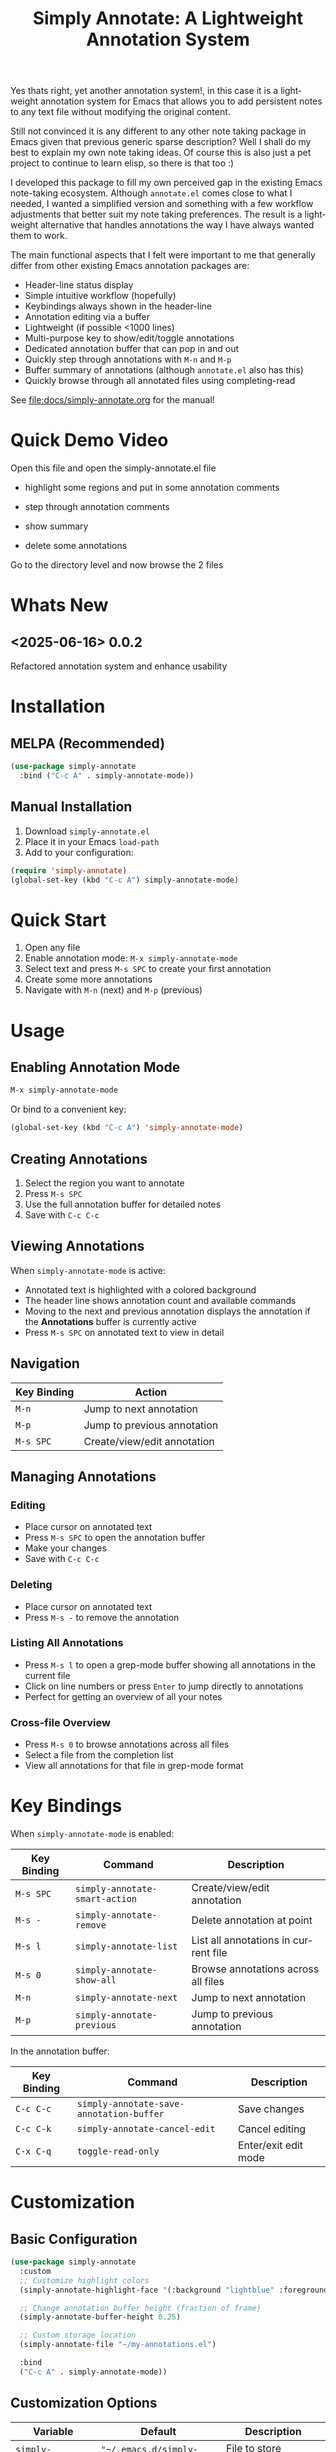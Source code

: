 #+title: Simply Annotate: A Lightweight Annotation System
#+author: James Dyer
#+email: captainflasmr@gmail.com
#+language: en
#+options: ':t toc:nil author:nil email:nil num:nil title:nil
#+todo: TODO DOING | DONE
#+startup: showall

#+attr_org: :width 300px
#+attr_html: :width 50%
[[file:img/simply-annotate-banner.jpg]]

Yes thats right, yet another annotation system!, in this case it is a lightweight annotation system for Emacs that allows you to add persistent notes to any text file without modifying the original content.

Still not convinced it is any different to any other note taking package in Emacs given that previous generic sparse description? Well I shall do my best to explain my own note taking ideas.  Of course this is also just a pet project to continue to learn elisp, so there is that too :)

I developed this package to fill my own perceived gap in the existing Emacs note-taking ecosystem. Although =annotate.el= comes close to what I needed, I wanted a simplified version and something with a few workflow adjustments that better suit my note taking preferences. The result is a lightweight alternative that handles annotations the way I have always wanted them to work.

The main functional aspects that I felt were important to me that generally differ from other existing Emacs annotation packages are:

- Header-line status display
- Simple intuitive workflow (hopefully)
- Keybindings always shown in the header-line
- Annotation editing via a buffer
- Lightweight (if possible <1000 lines)
- Multi-purpose key to show/edit/toggle annotations
- Dedicated annotation buffer that can pop in and out
- Quickly step through annotations with =M-n= and =M-p=
- Buffer summary of annotations (although =annotate.el= also has this)
- Quickly browse through all annotated files using completing-read

See [[file:docs/simply-annotate.org]] for the manual!

* Quick Demo Video

Open this file and open the simply-annotate.el file

- highlight some regions and put in some annotation comments

- step through annotation comments

- show summary

- delete some annotations

Go to the directory level and now browse the 2 files

#+attr_org: :width 300px
#+attr_html: :width 100%
[[file:img/simply-annotate-screen-recording.gif]]

* Whats New

** <2025-06-16> *0.0.2*

Refactored annotation system and enhance usability

* Installation

** MELPA (Recommended)

#+begin_src emacs-lisp
(use-package simply-annotate
  :bind ("C-c A" . simply-annotate-mode))
#+end_src

** Manual Installation

1. Download =simply-annotate.el=
2. Place it in your Emacs =load-path=
3. Add to your configuration:

#+begin_src emacs-lisp
(require 'simply-annotate)
(global-set-key (kbd "C-c A") simply-annotate-mode)
#+end_src

* Quick Start

1. Open any file
2. Enable annotation mode: =M-x simply-annotate-mode=
3. Select text and press =M-s SPC= to create your first annotation
4. Create some more annotations
5. Navigate with =M-n= (next) and =M-p= (previous)

* Usage

** Enabling Annotation Mode

#+begin_src emacs-lisp
M-x simply-annotate-mode
#+end_src

Or bind to a convenient key:

#+begin_src emacs-lisp
(global-set-key (kbd "C-c A") 'simply-annotate-mode)
#+end_src

** Creating Annotations

1. Select the region you want to annotate
2. Press =M-s SPC=
3. Use the full annotation buffer for detailed notes
4. Save with =C-c C-c=

** Viewing Annotations

When =simply-annotate-mode= is active:

- Annotated text is highlighted with a colored background
- The header line shows annotation count and available commands
- Moving to the next and previous annotation displays the annotation if the *Annotations* buffer is currently active
- Press =M-s SPC= on annotated text to view in detail

** Navigation

| Key Binding | Action                      |
|-------------+-----------------------------|
| =M-n=       | Jump to next annotation     |
| =M-p=       | Jump to previous annotation |
| =M-s SPC=   | Create/view/edit annotation |

** Managing Annotations

*** Editing

- Place cursor on annotated text
- Press =M-s SPC= to open the annotation buffer
- Make your changes
- Save with =C-c C-c=

*** Deleting

- Place cursor on annotated text
- Press =M-s -= to remove the annotation

*** Listing All Annotations

- Press =M-s l= to open a grep-mode buffer showing all annotations in the current file
- Click on line numbers or press =Enter= to jump directly to annotations
- Perfect for getting an overview of all your notes

*** Cross-file Overview

- Press =M-s 0= to browse annotations across all files
- Select a file from the completion list
- View all annotations for that file in grep-mode format

* Key Bindings

When =simply-annotate-mode= is enabled:

| Key Binding | Command                        | Description                          |
|-------------+--------------------------------+--------------------------------------|
| =M-s SPC=   | =simply-annotate-smart-action= | Create/view/edit annotation          |
| =M-s -=     | =simply-annotate-remove=       | Delete annotation at point           |
| =M-s l=     | =simply-annotate-list=         | List all annotations in current file |
| =M-s 0=     | =simply-annotate-show-all=     | Browse annotations across all files  |
| =M-n=       | =simply-annotate-next=         | Jump to next annotation              |
| =M-p=       | =simply-annotate-previous=     | Jump to previous annotation          |

In the annotation buffer:

| Key Binding | Command | Description |
|-------------|---------|-------------|
| =C-c C-c= | =simply-annotate-save-annotation-buffer= | Save changes |
| =C-c C-k= | =simply-annotate-cancel-edit= | Cancel editing |
| =C-x C-q= | =toggle-read-only= | Enter/exit edit mode |

* Customization

** Basic Configuration

#+begin_src emacs-lisp
(use-package simply-annotate
  :custom
  ;; Customize highlight colors
  (simply-annotate-highlight-face '(:background "lightblue" :foreground "darkblue"))
  
  ;; Change annotation buffer height (fraction of frame)
  (simply-annotate-buffer-height 0.25)
  
  ;; Custom storage location
  (simply-annotate-file "~/my-annotations.el")
  
  :bind
  ("C-c A" . simply-annotate-mode))
#+end_src

** Customization Options

| Variable                         | Default                              | Description                                     |
|----------------------------------+--------------------------------------+-------------------------------------------------|
| =simply-annotate-file=           | ="~/.emacs.d/simply-annotations.el"= | File to store annotations                       |
| =simply-annotate-highlight-face= | ='highlight=                         | Face for highlighted annotated text             |
| =simply-annotate-buffer-name=    | ="*Annotation*"=                     | Name of the annotation display buffer           |
| =simply-annotate-buffer-height=  | =0.3=                                | Height of annotation buffer (fraction of frame) |

** Custom Faces

#+begin_src emacs-lisp
;; Custom highlight face for annotations
(defface my-annotation-face
  '((t :background "lightyellow" :foreground "black"))
  "Face for annotation highlights")

(setq simply-annotate-highlight-face 'my-annotation-face)
#+end_src

* Examples

** Code Review Workflow

#+begin_src emacs-lisp
;; 1. Open the file you're reviewing
;; 2. Enable annotation mode
(simply-annotate-mode 1)

;; 3. Select problematic code and annotate
;; M-s SPC -> "TODO: This function needs error handling"

;; 4. Review all annotations before submitting
;; M-s l (to see all annotations in grep format)
#+end_src

** Research Notes

#+begin_src emacs-lisp
;; While reading academic papers or documentation:
;; 1. Select important passages
;; 2. Add contextual notes and cross-references
;; 3. Use M-s 0 to review notes across multiple files
#+end_src

** Documentation Workflow

#+begin_src emacs-lisp
;; 1. Annotate code sections that need documentation
;; 2. Use multi-line annotations for detailed explanations
;; 3. Export annotation list for documentation planning
#+end_src

* Data Storage

Annotations are stored in a single Emacs Lisp file (by default =~/.emacs.d/simply-annotations.el=). The format is human-readable and can be version controlled if desired.

** Sample Storage Format

#+begin_src emacs-lisp
;;; Simply Annotate Database
;;; This file is auto-generated. Do not edit manually.

(("simply-annotate:/path/to/file.el"
  ((start . 1250) (end . 1300) (text . "This needs refactoring"))
  ((start . 2100) (end . 2150) (text . "Add error handling here")))
 ("simply-annotate:/path/to/other-file.py"
  ((start . 450) (end . 500) (text . "Performance bottleneck"))))
#+end_src

* Tips and Tricks

** Workflow Suggestions

Enable the mode globally if you wish
   
#+begin_src emacs-lisp
(use-package simply-annotate
  :hook
  (find-file-hook . simply-annotate-mode)
  :bind
  ("C-c A" . simply-annotate-mode)
  ("C-c 0" . simply-annotate-show-all))
#+end_src

** Performance Notes

- Annotations are loaded on-demand per buffer
- Large numbers of annotations (100+) may slightly impact performance

* Troubleshooting

** Common Issues

*** Annotations not persisting

- Check that =simply-annotate-file= is writable
- Ensure the directory exists

*** Highlighting not visible

- Customize =simply-annotate-highlight-face= for your color theme
- Check for conflicting overlays from other packages

*** Keybindings not working

- Ensure =simply-annotate-mode= is enabled
- Check for conflicting keybindings with =C-h k=

** Getting Help

There is a manual!, just run ~M-x info~ or ~C-h i~ and search for =simply-annotate=

* Alternative package comparison

** 1. *annotate.el*

*Pros*:
- Mature and battle-tested with extensive user base
- Sophisticated query language for filtering annotations
- Flexible annotation positioning (inline, new line, based on font size)
- Comprehensive customization options
- Support for annotation expansion macros
- Database switching functionality

*simply-annotate* differentiates by:
- *Header-line status display* - UX status and keybindings
- *Annotation buffer* - with auto-show, editing and navigation
- *Lightweight implementation* - provides core functionality
- *Multi-line editing* with dedicated buffer interface

** 2. *org-annotate-file*

*Pros*:
- Full org-mode integration with all org features (outlines, babel, etc.)
- Leverages existing org-mode knowledge
- Long-standing package with proven workflow

*simply-annotate* differentiates by:
- *Visual overlay highlighting* vs text-only annotations
- *Interactive annotation buffer* that updates automatically
- *Simpler annotation format* that's less prone to corruption
- *Better multi-line support* without org-mode formatting requirements
- *More responsive user interface* with immediate visual feedback

** 3. *org-remark* (formerly org-marginalia)

*Pros*:
- Modern design with active development
- Sophisticated highlighting system with multiple highlight types
- Full org-mode integration for rich note-taking
- Good for research and academic workflows
- Support for multiple document types (PDFs, EPUBs, web pages)

*simply-annotate* differentiates by:
- *Focused on text files* rather than multi-format documents
- *Lighter weight* with faster startup and operation
- *Simpler annotation model* - text-centric rather than highlight-centric
- *More straightforward workflow* without requiring org-mode knowledge
- *Better for code annotation* and development workflows
- *Cleaner interface* with header-line status and dedicated annotation buffer

** 4. *org-noter*

*Pros*:
- Excellent for PDF and document annotation workflows
- Synchronized scrolling between document and notes
- Strong academic and research focus
- Good integration with document viewers (PDF-tools, DocView, nov.el)

*simply-annotate* differentiates by:
- *General-purpose file annotation* vs document-specific workflows
- *Simpler mental model* - annotate any text file directly
- *Lightweight operation* without requiring document viewer setup
- *Better for source code* and plain text file workflows
- *More immediate annotation access* without session management
- *Project-friendly storage* that travels with files

* Contributing

Contributions are welcome! Please:

1. Fork the repository
2. Create a feature branch
3. Add tests if applicable  
4. Submit a pull request

** Development Setup

#+begin_src emacs-lisp
;; For development, load from source
(add-to-list 'load-path "/path/to/simply-annotate")
(require 'simply-annotate)
#+end_src

* License

This program is free software; you can redistribute it and/or modify it under the terms of the GNU General Public License as published by the Free Software Foundation, either version 3 of the License, or (at your option) any later version.

See the [[https://www.gnu.org/licenses/gpl-3.0.en.html][GNU General Public License]] for more details.

* Changelog

** Version 0.0.1 (Initial Release)

- Basic annotation functionality
- Persistent storage
- Navigation commands
- Org-mode export
- Customizable highlighting
- Auto-preview feature
